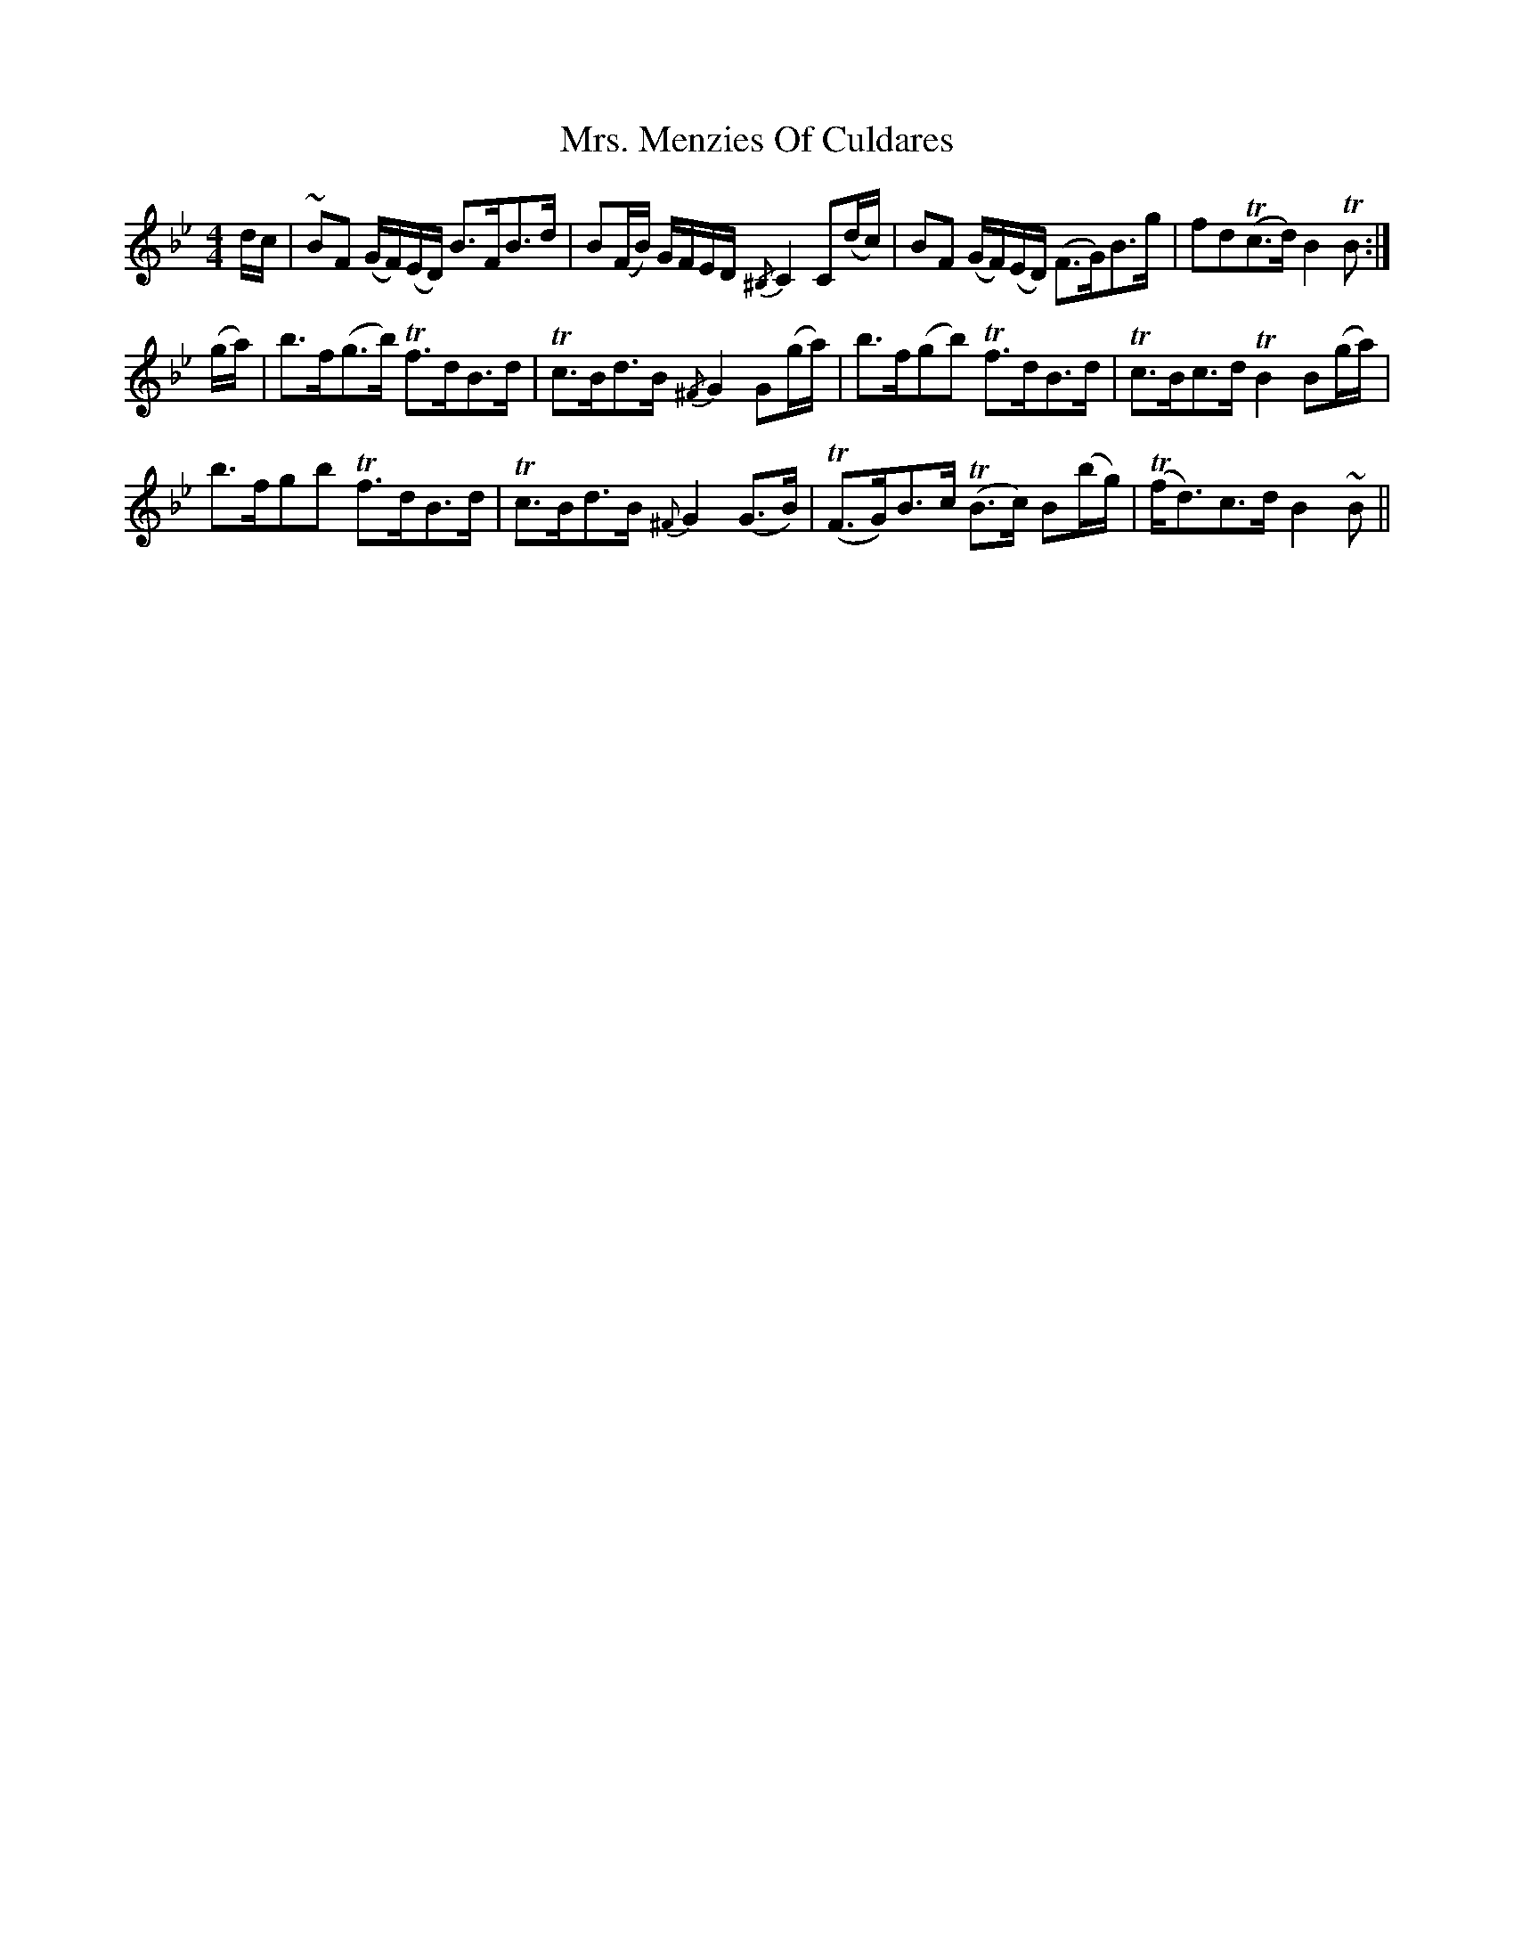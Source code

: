 X: 28283
T: Mrs. Menzies Of Culdares
R: strathspey
M: 4/4
K: Gminor
d/c/|~BF (G/F/)(E/D/) B>FB>d|B(F/B/) G/F/E/D/ {/^B,}C2 C(d/c/)|BF (G/F/)(E/D/) (F>G)B>g|fd(Tc>d) B2 TB:|
(g/a/)|b>f(g>b) Tf>dB>d|Tc>Bd>B {/^F}G2 G(g/a/)|b>f(gb) Tf>dB>d|Tc>Bc>d TB2 B(g/a/)|
b>fgb Tf>dB>d|Tc>Bd>B {^F}G2 (G>B)|T(F>G)B>c T(B>c) B(b/g/)|T(f<d)c>d B2 ~B||

